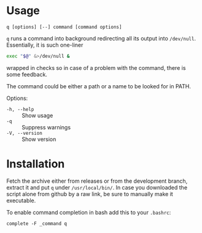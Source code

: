 * Usage

#+begin_example
q [options] [--] command [command options]
#+end_example

=q= runs a command into background redirecting all its output into
=/dev/null=. Essentially, it is such one-liner

#+begin_src bash
  exec "$@" &>/dev/null &
#+end_src

wrapped in checks so in case of a problem with the command, there is
some feedback.

The command could be either a path or a name to be looked for in PATH.

Options:

- =-h, --help= :: Show usage
- =-q= :: Suppress warnings
- =-V, --version= :: Show version

* Installation

Fetch the archive either from releases or from the development branch, extract
it and put =q= under =/usr/local/bin/=. In case you downloaded the script alone
from github by a raw link, be sure to manually make it executable.

To enable command completion in bash add this to your =.bashrc=:

#+begin_example
  complete -F _command q
#+end_example
